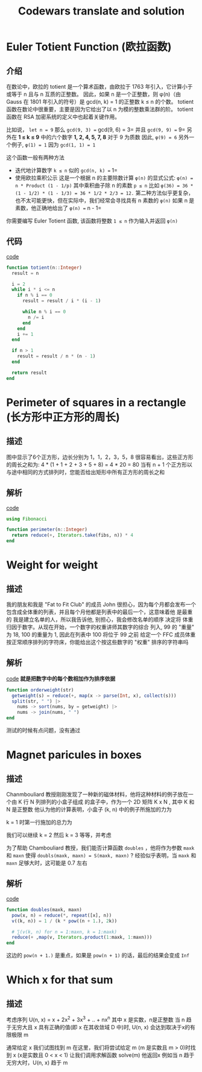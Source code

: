 #+title: Codewars translate and solution
#+startup: overview
* Euler Totient Function (欧拉函数)
** 介绍
在数论中，欧拉的 totient 是一个算术函数，由欧拉于 1763 年引入，它计算小于或等于 n 且与​​ n 互质的正整数。
因此，如果 n 是一个正整数，则 φ(n)（由 Gauss 在 1801 年引入的符号）是 gcd(n, k) = 1 的正整数 k ≤ n 的个数。
totient 函数在数论中很重要，主要是因为它给出了以 n 为模的整数乘法群的阶。
totient 函数在 RSA 加密系统的定义中也起着关键作用。

比如说， =let n = 9=
那么 =gcd(9, 3) == gcd(9, 6) = 3= 并且 =gcd(9, 9) == 9=
另外在 *1 ≤ k ≤ 9* 中的六个数字 *1, 2, 4, 5, 7, 8* 对于 9 为质数
因此, =φ(9) = 6=
另外一个例子, =φ(1) = 1= 因为 =gcd(1, 1) = 1=

这个函数一般有两种方法
- 迭代地计算数字 =k ≤ n= 似的 =gcd(n, k) == 1=
- 使用欧拉乘积公示
  这是一个根据 n 的主要除数计算 =φ(n)= 的显式公式:
  =φ(n) = n * Product (1 - 1/p)=
  其中乘积曲子除 n 的素数 =p ≤ n=
  比如 =φ(36) = 36 * (1 - 1/2) * (1 - 1/3) = 36 * 1/2 * 2/3 = 12.=
  第二种方法似乎更复杂，也不太可能更快，但在实际中，我们经常会寻找具有 n 素数的 =φ(n)=
  如果 n 是素数，他正确地给出了 =φ(n) == n - 1=

你需要编写 Euler Totient 函数, 该函数将整数 =1 ≤ n= 作为输入并返回 =φ(n)=
** 代码
[[file:./src/totient.jl][code]]
#+begin_src julia
  function totient(n::Integer)
    result = n

    i = 2
    while i * i <= n
      if n % i == 0
        result = result / i * (i - 1)

        while n % i == 0
          n /= i
        end
      end   
      i += 1
    end

    if n > 1
      result = result / n * (n - 1)
    end

    return result
  end
#+end_src

* Perimeter of squares in a rectangle (长方形中正方形的周长)
** 描述
#+DOWNLOADED: screenshot @ 2022-07-01 11:15:56
[[file:images/Perimeter_of_squares_in_a_rectangle_(长方形中正方形的周长)/2022-07-01_11-15-56_screenshot.png]]
图中显示了6个正方形，边长分别为 1，1，2，3，5，8
很容易看出，这些正方形的周长之和为: 4 * (1 + 1 + 2 + 3 + 5 + 8) = 4 * 20 = 80
当有 n + 1 个正方形以与途中相同的方式排列时，您能否给出矩形中所有正方形的周长之和
** 解析
[[file:./src/perimeter.jl][code]]
#+begin_src julia
  using Fibonacci

  function perimeter(n::Integer)
    return reduce(+, Iterators.take(fibs, n)) * 4
  end
#+end_src
* Weight for weight
** 描述
我的朋友和我是 "Fat to Fit Club" 的成员
John 很担心，因为每个月都会发布一个包含成全体重的列表，并且每个月他都是列表中的最后一个，这意味着他
是最重的
我是建立名单的人，所以我告诉他, 别担心，我会修改名单的顺序
决定将 体重 归因于数字。从现在开始，一个数字的权重讲师其数字的综合
列入, 99 的 "重量" 为 18, 100 的重量为 1, 因此在列表中 100 将位于 99 之前
给定一个 FFC 成员体重按正常顺序排列的字符床，你能给出这个按这些数字的 "权重" 排序的字符串吗

** 解析
[[file:./src/orderweight.jl][code]]
*就是把数字中的每个数相加作为排序依据*
#+begin_src julia
  function orderweight(str)
    getweight(s) = reduce(+, map(x -> parse(Int, x), collect(s)))
    split(str, " ") |>
      nums -> sort(nums, by = getweight) |>
      nums -> join(nums, " ")
  end
#+end_src
测试的时候有点问题，没有通过

* Magnet paricules in boxes
** 描述
Chanmbouliard 教授刚刚发现了一种新的磁体材料，他将这种材料的例子放在一个由 K 行 N 列排列的小盒子组成
的盒子中，作为一个 2D 矩阵 K x N , 其中 K 和 N 是正整数
他认为他的计算表明，小盒子 (k, n) 中的例子所施加的力为

#+DOWNLOADED: screenshot @ 2022-07-03 14:33:01
[[file:images/Magnet_paricules_in_boxes/2022-07-03_14-33-01_screenshot.png]]
k = 1 时第一行施加的总力为

#+DOWNLOADED: screenshot @ 2022-07-03 14:34:04
[[file:images/Magnet_paricules_in_boxes/2022-07-03_14-34-04_screenshot.png]]
我们可以继续 k = 2 然后 k = 3 等等，并考虑

#+DOWNLOADED: screenshot @ 2022-07-03 14:34:57
[[file:images/Magnet_paricules_in_boxes/2022-07-03_14-34-57_screenshot.png]]
为了帮助 Chambouliard 教授，我们能否计算函数 =doubles= ，他将作为参数 =maxk= 和 =maxn= 使得
=doubls(maxk, maxn) = S(maxk, maxn)=  ?
经验似乎表明，当 =maxk= 和 =maxn= 足够大时，这可能是 0.7 左右
** 解析
[[file:./src/doubles.jl][code]]
#+begin_src julia
  function doubles(maxk, maxn)
    pow(x, n) = reduce(*, repeat([x], n))
    v((k, n)) = 1 / (k * pow((n + 1.), 2k))

    # ∑(v(k, n) for n = 1:maxn, k = 1:maxk)
    reduce(+ ,map(v, Iterators.product(1:maxk, 1:maxn)))
  end
#+end_src

这边的 =pow(n + 1.)= 是重点，如果是 =pow(n + 1)= 的话，最后的结果会变成 =Inf=

* Which x for that sum
** 描述
考虑序列 U(n, x) = x + 2x^2 + 3x^3 + .. + nx^n
其中 x 是实数，n是正整数
当 n 趋于无穷大且 x 具有正确的值(即 x 在其收敛域 D 中)时, U(n, x) 会达到取决于x的有限极限 m

通常给定 x 我们试图找到 m
在这里，我们将尝试给定 m (m 是实数且 m > 0)时找到 x (x是实数且 0 < x < 1)
让我们调用求解函数 solve(m) 他返回x
例如当 n 趋于无穷大时，U(n, x) 趋于 m